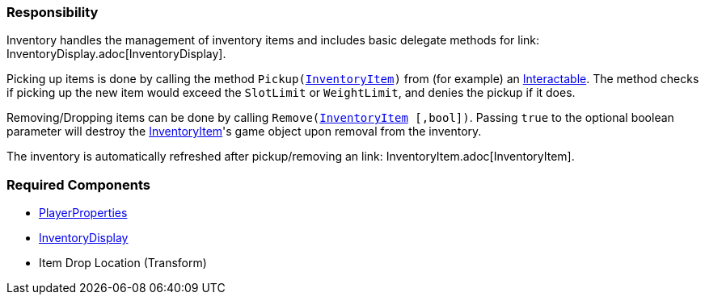 === Responsibility

Inventory handles the management of inventory items and includes basic delegate methods for link: InventoryDisplay.adoc[InventoryDisplay].

Picking up items is done by calling the method `Pickup(link:InventoryItem.adoc[InventoryItem])` from (for example) an link:../Interaction/Interactable.adoc[Interactable].
The method checks if picking up the new item would exceed the `SlotLimit` or `WeightLimit`, and denies the pickup if it does.

Removing/Dropping items can be done by calling `Remove(link:InventoryItem.adoc[InventoryItem] [,bool])`. Passing `true` to the optional boolean parameter will destroy the link:InventoryItem.adoc[InventoryItem]'s
game object upon removal from the inventory.

The inventory is automatically refreshed after pickup/removing an link: InventoryItem.adoc[InventoryItem].


=== Required Components
	* link:../Player/PlayerProperties.adoc[PlayerProperties]
	* link:InventoryDisplay.adoc[InventoryDisplay]
	* Item Drop Location (Transform)